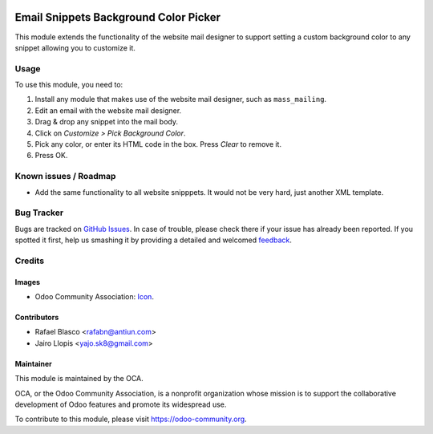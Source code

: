 .. image:: https://img.shields.io/badge/licence-AGPL--3-blue.svg
   :target: http://www.gnu.org/licenses/agpl-3.0-standalone.html
   :alt: License: AGPL-3

=======================================
Email Snippets Background Color Picker
=======================================

This module extends the functionality of the website mail designer to support
setting a custom background color to any snippet allowing you to customize it.

Usage
=====

To use this module, you need to:

#. Install any module that makes use of the website mail designer, such as
   ``mass_mailing``.
#. Edit an email with the website mail designer.
#. Drag & drop any snippet into the mail body.
#. Click on *Customize > Pick Background Color*.
#. Pick any color, or enter its HTML code in the box. Press *Clear* to
   remove it.
#. Press OK.

.. image:: https://odoo-community.org/website/image/ir.attachment/5784_f2813bd/datas
   :alt: Try me on Runbot
   :target: https://runbot.odoo-community.org/runbot/205/8.0

Known issues / Roadmap
======================

* Add the same functionality to all website snipppets. It would not be very
  hard, just another XML template.

Bug Tracker
===========

Bugs are tracked on `GitHub Issues
<https://github.com/OCA/social/issues>`_. In case of trouble, please
check there if your issue has already been reported. If you spotted it first,
help us smashing it by providing a detailed and welcomed `feedback
<https://github.com/OCA/
social/issues/new?body=module:%20
website_mail_snippet_bg_color%0Aversion:%20
8.0%0A%0A**Steps%20to%20reproduce**%0A-%20...%0A%0A**Current%20behavior**%0A%0A**Expected%20behavior**>`_.

Credits
=======

Images
------

* Odoo Community Association: `Icon <https://github.com/OCA/maintainer-tools/blob/master/template/module/static/description/icon.svg>`_.

Contributors
------------

* Rafael Blasco <rafabn@antiun.com>
* Jairo Llopis <yajo.sk8@gmail.com>

Maintainer
----------

.. image:: https://odoo-community.org/logo.png
   :alt: Odoo Community Association
   :target: https://odoo-community.org

This module is maintained by the OCA.

OCA, or the Odoo Community Association, is a nonprofit organization whose
mission is to support the collaborative development of Odoo features and
promote its widespread use.

To contribute to this module, please visit https://odoo-community.org.
